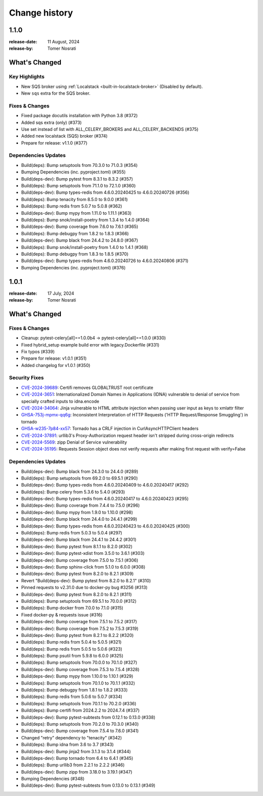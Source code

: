 .. _changelog:

================
 Change history
================

.. _version-1.1.0:

1.1.0
=====
:release-date: 11 August, 2024
:release-by: Tomer Nosrati

What's Changed
==============

Key Highlights
--------------

- New SQS broker using :ref:`Localstack <built-in-localstack-broker>` (Disabled by default).
- New ``sqs`` extra for the SQS broker.

Fixes & Changes
---------------

- Fixed package docutils installation with Python 3.8 (#372)
- Added sqs extra (only) (#373)
- Use set instead of list with ALL_CELERY_BROKERS and ALL_CELERY_BACKENDS (#375)
- Added new localstack (SQS) broker (#374)
- Prepare for release: v1.1.0 (#377)

Dependencies Updates
--------------------

- Build(deps): Bump setuptools from 70.3.0 to 71.0.3 (#354)
- Bumping Dependencies (inc. pyproject.toml) (#355)
- Build(deps-dev): Bump pytest from 8.3.1 to 8.3.2 (#357)
- Build(deps): Bump setuptools from 71.1.0 to 72.1.0 (#360)
- Build(deps-dev): Bump types-redis from 4.6.0.20240425 to 4.6.0.20240726 (#356)
- Build(deps): Bump tenacity from 8.5.0 to 9.0.0 (#361)
- Build(deps): Bump redis from 5.0.7 to 5.0.8 (#362)
- Build(deps-dev): Bump mypy from 1.11.0 to 1.11.1 (#363)
- Build(deps): Bump snok/install-poetry from 1.3.4 to 1.4.0 (#364)
- Build(deps-dev): Bump coverage from 7.6.0 to 7.6.1 (#365)
- Build(deps): Bump debugpy from 1.8.2 to 1.8.3 (#366)
- Build(deps-dev): Bump black from 24.4.2 to 24.8.0 (#367)
- Build(deps): Bump snok/install-poetry from 1.4.0 to 1.4.1 (#368)
- Build(deps): Bump debugpy from 1.8.3 to 1.8.5 (#370)
- Build(deps-dev): Bump types-redis from 4.6.0.20240726 to 4.6.0.20240806 (#371)
- Bumping Dependencies (inc. pyproject.toml) (#376)

.. _version-1.0.1:

1.0.1
=====
:release-date: 17 July, 2024
:release-by: Tomer Nosrati

What's Changed
==============

Fixes & Changes
---------------

- Cleanup: pytest-celery[all]==1.0.0b4 -> pytest-celery[all]==1.0.0 (#330)
- Fixed hybrid_setup example build error with legacy.Dockerfile (#331)
- Fix typos (#339)
- Prepare for release: v1.0.1 (#351)
- Added changelog for v1.0.1 (#350)

Security Fixes
--------------

- `CVE-2024-39689 <https://github.com/advisories/GHSA-248v-346w-9cwc>`_: Certifi removes GLOBALTRUST root certificate
- `CVE-2024-3651 <https://github.com/advisories/GHSA-jjg7-2v4v-x38h>`_: Internationalized Domain Names in Applications (IDNA) vulnerable to denial of service from specially crafted inputs to idna.encode
- `CVE-2024-34064 <https://github.com/advisories/GHSA-h75v-3vvj-5mfj>`_: Jinja vulnerable to HTML attribute injection when passing user input as keys to xmlattr filter
- `GHSA-753j-mpmx-qq6g <https://github.com/advisories/GHSA-753j-mpmx-qq6g>`_: Inconsistent Interpretation of HTTP Requests ('HTTP Request/Response Smuggling') in tornado
- `GHSA-w235-7p84-xx57 <https://github.com/advisories/GHSA-w235-7p84-xx57>`_: Tornado has a CRLF injection in CurlAsyncHTTPClient headers
- `CVE-2024-37891 <https://github.com/advisories/GHSA-34jh-p97f-mpxf>`_: urllib3's Proxy-Authorization request header isn't stripped during cross-origin redirects
- `CVE-2024-5569 <https://github.com/advisories/GHSA-jfmj-5v4g-7637>`_: zipp Denial of Service vulnerability
- `CVE-2024-35195 <https://github.com/advisories/GHSA-9wx4-h78v-vm56>`_: Requests Session object does not verify requests after making first request with verify=False

Dependencies Updates
--------------------

- Build(deps-dev): Bump black from 24.3.0 to 24.4.0 (#289)
- Build(deps): Bump setuptools from 69.2.0 to 69.5.1 (#290)
- Build(deps-dev): Bump types-redis from 4.6.0.20240409 to 4.6.0.20240417 (#292)
- Build(deps): Bump celery from 5.3.6 to 5.4.0 (#293)
- Build(deps-dev): Bump types-redis from 4.6.0.20240417 to 4.6.0.20240423 (#295)
- Build(deps-dev): Bump coverage from 7.4.4 to 7.5.0 (#296)
- Build(deps-dev): Bump mypy from 1.9.0 to 1.10.0 (#298)
- Build(deps-dev): Bump black from 24.4.0 to 24.4.1 (#299)
- Build(deps-dev): Bump types-redis from 4.6.0.20240423 to 4.6.0.20240425 (#300)
- Build(deps): Bump redis from 5.0.3 to 5.0.4 (#297)
- Build(deps-dev): Bump black from 24.4.1 to 24.4.2 (#301)
- Build(deps-dev): Bump pytest from 8.1.1 to 8.2.0 (#302)
- Build(deps-dev): Bump pytest-xdist from 3.5.0 to 3.6.1 (#303)
- Build(deps-dev): Bump coverage from 7.5.0 to 7.5.1 (#306)
- Build(deps-dev): Bump sphinx-click from 5.1.0 to 6.0.0 (#308)
- Build(deps-dev): Bump pytest from 8.2.0 to 8.2.1 (#309)
- Revert "Build(deps-dev): Bump pytest from 8.2.0 to 8.2.1" (#310)
- Pinned requests to v2.31.0 due to docker-py bug #3256 (#313)
- Build(deps-dev): Bump pytest from 8.2.0 to 8.2.1 (#311)
- Build(deps): Bump setuptools from 69.5.1 to 70.0.0 (#312)
- Build(deps): Bump docker from 7.0.0 to 7.1.0 (#315)
- Fixed docker-py & requests issue (#316)
- Build(deps-dev): Bump coverage from 7.5.1 to 7.5.2 (#317)
- Build(deps-dev): Bump coverage from 7.5.2 to 7.5.3 (#319)
- Build(deps-dev): Bump pytest from 8.2.1 to 8.2.2 (#320)
- Build(deps): Bump redis from 5.0.4 to 5.0.5 (#321)
- Build(deps): Bump redis from 5.0.5 to 5.0.6 (#323)
- Build(deps): Bump psutil from 5.9.8 to 6.0.0 (#325)
- Build(deps): Bump setuptools from 70.0.0 to 70.1.0 (#327)
- Build(deps-dev): Bump coverage from 7.5.3 to 7.5.4 (#328)
- Build(deps-dev): Bump mypy from 1.10.0 to 1.10.1 (#329)
- Build(deps): Bump setuptools from 70.1.0 to 70.1.1 (#332)
- Build(deps): Bump debugpy from 1.8.1 to 1.8.2 (#333)
- Build(deps): Bump redis from 5.0.6 to 5.0.7 (#334)
- Build(deps): Bump setuptools from 70.1.1 to 70.2.0 (#336)
- Build(deps): Bump certifi from 2024.2.2 to 2024.7.4 (#337)
- Build(deps-dev): Bump pytest-subtests from 0.12.1 to 0.13.0 (#338)
- Build(deps): Bump setuptools from 70.2.0 to 70.3.0 (#340)
- Build(deps-dev): Bump coverage from 7.5.4 to 7.6.0 (#341)
- Changed "retry" dependency to "tenacity" (#342)
- Build(deps): Bump idna from 3.6 to 3.7 (#343)
- Build(deps-dev): Bump jinja2 from 3.1.3 to 3.1.4 (#344)
- Build(deps-dev): Bump tornado from 6.4 to 6.4.1 (#345)
- Build(deps): Bump urllib3 from 2.2.1 to 2.2.2 (#346)
- Build(deps-dev): Bump zipp from 3.18.0 to 3.19.1 (#347)
- Bumping Dependencies (#348)
- Build(deps-dev): Bump pytest-subtests from 0.13.0 to 0.13.1 (#349)
